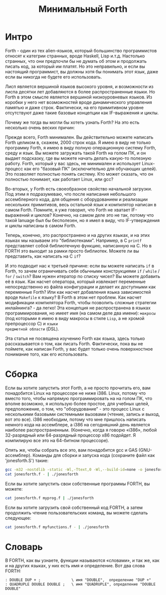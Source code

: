 #+STARTUP: showall indent hidestars

#+TITLE: Минимальный Forth

* Интро

Forth - один из тех alien-языков, который большинство программистов относят к категрии
странных, вроде Haskell, Lisp и.т.д. Настолько странных, что они предпочли бы не думать
об этом и продолжать писать код, за который им платят. Но это неправильно, и если вы
настоящий программист, вы должны хотя бы понимать этот язык, даже если вы никогда не
будете его использовать.

Лисп является вершиной языков высокого уровня, и возможности из лиспа десятки лет
добавляются в более распространенные языки. Но Forth в этом смысле является вершиной
низкоуровневых языков. Из коробки у него нет возможностей вроде динамического
управления памятью и даже строк. Фактически, на его примитивном уровне отсутствуют даже
такие базовые концепции как IF-выражения и циклы.

Почему же тогда вы могли бы хотеть узнать Forth? На это есть несколько очень веских
причин:

Прежде всего, Forth минимален. Вы действительно можете написать Forth целиком в,
скажем, 2000 строк кода. Я имею в виду не только программу Forth, я имею в виду полную
операционную систему Forth, среду и язык. Вы можете загружать такой Forth на голом ПК,
и он выдает подсказку, где вы можете начать делать какую-то полезную работу. Forth,
который у вас здесь, не минимален и использует Linux-процесс как его "базовый ПК"
(исключительно для обучающих целей). Это позволяет полностью понять систему. Кто может
сказать, что он полностью понимает, как работает Linux, или gcc?

Во-вторых, у Forth есть своеобразное свойство начальной загрузки. Под этим я
подразумеваю, что после написания небольшого ассемблерного кода, для общения с
оборудованием и реализации нескольких примитивов, весь остальной язык и компилятор
написан в самом Forth. Помните, я уже говорил, что Forth не хватает IF-выражений и
циклов? Конечно, на самом деле это не так, потому что такой lanuage был бы бесполезен,
но я имел в виду, что IF-утверждения и циклы написаны в самом Forth.

Теперь, конечно, это распространено и на других языках, и на этих языках мы называем это
"библиотеками". Например, в C ~printf~ представляет собой библиотечную функцию,
написанную на C. Но в FORTH это выходит за рамки просто библиотек. Можете ли вы
представить, как написать на C ~if~?

И это подводит нас к третьей причине: если вы можете написать ~if~ в Forth, то зачем
ограничивать себя обычными конструкциями ~if~ / ~while~ / ~for~ / ~switch~? Вам нужен
итератор по списку чисел? Вы можете добавить её в язык. Как насчет оператора, который
извлекает переменные непосредственно из файла конфигурации и делает их доступными как
переменные Forth? Или как насчет добавления языка зависимостей вроде ~Makefile~ к
языку? В Forth в этом нет проблем. Как насчет модификации компилятора Forth, чтобы
позволить сложные стратегии инлайнинга? - да легко! Эта концепция не распространена в
языках программирования, но имеет имя (на самом деле два имени): ~макросы~ (под
которыми я имею в виду макросы в стиле ~Lisp~, а не хромой препроцессор C) и ~языки
предметной области~ (DSL).

Эта статья не посвящена изучению Forth как языка, здесь только рассказывается о том,
как писать Forth. Фактически, пока вы не поймете, как написан Forth, у вас будет только
очень поверхностное понимание того, как его использовать.

* Сборка

Если вы хотите запустить этот Forth, а не просто прочитать его, вам понадобится Linux
на процессоре не ниже i386. Linux, потому что вместо того, чтобы напрямую
программировать на на голом ПК, что вполне возможно, я использую более простое, для
учебных целей, предположение, о том, что "оборудование" - это процесс Linux с
несколькими базовыми системными вызовами (чтение, запись и выход, вот это все). i386
необходим, потому что мне пришлось написать немного кода на ассемблере, а i386 на
сегодняшний день является наиболее распространенным. (Конечно, когда я говорю «i386»,
любой 32-разрядный или 64-разрядный процессор x86 подойдет. Я компилирую все это на
64-битном процессоре).

Опять же, чтобы собрать все это, вам понадобится gcc и GAS (GNU-ассемблер). Команды для
сборки и запуска кода (сохраните файл как 'jonesforth.S') такие:

#+BEGIN_SRC sh
  gcc -m32 -nostdlib -static -Wl,-Ttext,0 -Wl,--build-id=none -o jonesforth jonesforth.S
  cat jonesforth.f - | ./jonesforth
#+END_SRC

Если вы хотите запустить свои собственные программы FORTH, вы можете:

#+BEGIN_SRC sh
  cat jonesforth.f myprog.f | ./jonesforth
#+END_SRC

Если вы хотите загрузить свой собственный код FORTH, а затем продолжить чтение
пользовательских команд, вы можете сделать следующее:

#+BEGIN_SRC sh
  cat jonesforth.f myfunctions.f - | ./jonesforth
#+END_SRC

* Словарь

В FORTH, как вы узнаете, функции называются «словами», и так же, как и на других
языках, у них есть имя и определение. Вот два слова FORTH:

#+BEGIN_SRC forth
  : DOUBLE DUP + ;              \ имя "DOUBLE",  определение "DUP +"
  : QUADRUPLE DOUBLE DOUBLE ;   \ имя "QUADRUPLE", определение "DOUBLE DOUBLE"
#+END_SRC
